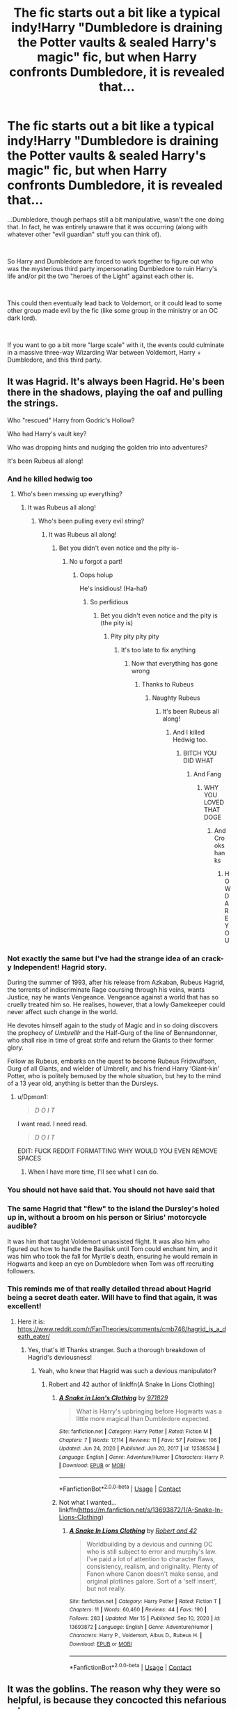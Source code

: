 #+TITLE: The fic starts out a bit like a typical indy!Harry "Dumbledore is draining the Potter vaults & sealed Harry's magic" fic, but when Harry confronts Dumbledore, it is revealed that...

* The fic starts out a bit like a typical indy!Harry "Dumbledore is draining the Potter vaults & sealed Harry's magic" fic, but when Harry confronts Dumbledore, it is revealed that...
:PROPERTIES:
:Author: Niko_of_the_Stars
:Score: 146
:DateUnix: 1615946022.0
:DateShort: 2021-Mar-17
:FlairText: Prompt
:END:
...Dumbledore, though perhaps still a bit manipulative, wasn't the one doing that. In fact, he was entirely unaware that it was occurring (along with whatever other "evil guardian" stuff you can think of).

​

So Harry and Dumbledore are forced to work together to figure out who was the mysterious third party impersonating Dumbledore to ruin Harry's life and/or pit the two "heroes of the Light" against each other is.

​

This could then eventually lead back to Voldemort, or it could lead to some other group made evil by the fic (like some group in the ministry or an OC dark lord).

​

If you want to go a bit more "large scale" with it, the events could culminate in a massive three-way Wizarding War between Voldemort, Harry + Dumbledore, and this third party.


** It was Hagrid. It's always been Hagrid. He's been there in the shadows, playing the oaf and pulling the strings.

Who "rescued" Harry from Godric's Hollow?

Who had Harry's vault key?

Who was dropping hints and nudging the golden trio into adventures?

It's been Rubeus all along!
:PROPERTIES:
:Author: dannylouisiana
:Score: 120
:DateUnix: 1615967496.0
:DateShort: 2021-Mar-17
:END:

*** And he killed hedwig too
:PROPERTIES:
:Author: Sh0ckWav3_
:Score: 40
:DateUnix: 1615970687.0
:DateShort: 2021-Mar-17
:END:

**** Who's been messing up everything?
:PROPERTIES:
:Author: Riddle-in-a-Box
:Score: 17
:DateUnix: 1615987355.0
:DateShort: 2021-Mar-17
:END:

***** It was Rubeus all along!
:PROPERTIES:
:Author: FrozenDeity17
:Score: 18
:DateUnix: 1615997165.0
:DateShort: 2021-Mar-17
:END:

****** Who's been pulling every evil string?
:PROPERTIES:
:Author: Riddle-in-a-Box
:Score: 12
:DateUnix: 1615997811.0
:DateShort: 2021-Mar-17
:END:

******* It was Rubeus all along!
:PROPERTIES:
:Author: FrozenDeity17
:Score: 12
:DateUnix: 1615997975.0
:DateShort: 2021-Mar-17
:END:

******** Bet you didn't even notice and the pity is-
:PROPERTIES:
:Author: Riddle-in-a-Box
:Score: 9
:DateUnix: 1615998270.0
:DateShort: 2021-Mar-17
:END:

********* No u forgot a part!
:PROPERTIES:
:Author: FrozenDeity17
:Score: 5
:DateUnix: 1615999346.0
:DateShort: 2021-Mar-17
:END:

********** Oops holup

He's insidious! (Ha-ha!)
:PROPERTIES:
:Author: Riddle-in-a-Box
:Score: 6
:DateUnix: 1615999617.0
:DateShort: 2021-Mar-17
:END:

*********** So perfidious
:PROPERTIES:
:Author: FrozenDeity17
:Score: 6
:DateUnix: 1615999834.0
:DateShort: 2021-Mar-17
:END:

************ Bet you didn't even notice and the pity is (the pity is)
:PROPERTIES:
:Author: Riddle-in-a-Box
:Score: 4
:DateUnix: 1615999998.0
:DateShort: 2021-Mar-17
:END:

************* Pity pity pity pity
:PROPERTIES:
:Author: FrozenDeity17
:Score: 4
:DateUnix: 1616000398.0
:DateShort: 2021-Mar-17
:END:

************** It's too late to fix anything
:PROPERTIES:
:Author: Riddle-in-a-Box
:Score: 4
:DateUnix: 1616000428.0
:DateShort: 2021-Mar-17
:END:

*************** Now that everything has gone wrong
:PROPERTIES:
:Author: FrozenDeity17
:Score: 4
:DateUnix: 1616000457.0
:DateShort: 2021-Mar-17
:END:

**************** Thanks to Rubeus
:PROPERTIES:
:Author: Riddle-in-a-Box
:Score: 4
:DateUnix: 1616000647.0
:DateShort: 2021-Mar-17
:END:

***************** Naughty Rubeus
:PROPERTIES:
:Author: FrozenDeity17
:Score: 4
:DateUnix: 1616006415.0
:DateShort: 2021-Mar-17
:END:

****************** It's been Rubeus all along!
:PROPERTIES:
:Author: Riddle-in-a-Box
:Score: 5
:DateUnix: 1616006537.0
:DateShort: 2021-Mar-17
:END:

******************* And I killed Hedwig too.
:PROPERTIES:
:Author: FrozenDeity17
:Score: 4
:DateUnix: 1616006587.0
:DateShort: 2021-Mar-17
:END:

******************** BITCH YOU DID WHAT
:PROPERTIES:
:Author: Riddle-in-a-Box
:Score: 3
:DateUnix: 1616008268.0
:DateShort: 2021-Mar-17
:END:

********************* And Fang
:PROPERTIES:
:Author: FrozenDeity17
:Score: 4
:DateUnix: 1616008289.0
:DateShort: 2021-Mar-17
:END:

********************** WHY YOU LOVED THAT DOGE
:PROPERTIES:
:Author: Riddle-in-a-Box
:Score: 5
:DateUnix: 1616008332.0
:DateShort: 2021-Mar-17
:END:

*********************** And Crookshanks
:PROPERTIES:
:Author: FrozenDeity17
:Score: 4
:DateUnix: 1616008376.0
:DateShort: 2021-Mar-17
:END:

************************ HOW DARE YOU
:PROPERTIES:
:Author: Riddle-in-a-Box
:Score: 3
:DateUnix: 1616008699.0
:DateShort: 2021-Mar-17
:END:


*** Not exactly the same but I've had the strange idea of an crack-y Independent! Hagrid story.

During the summer of 1993, after his release from Azkaban, Rubeus Hagrid, the torrents of indiscriminate Rage coursing through his veins, wants Justice, nay he wants Vengeance. Vengeance against a world that has so cruelly treated him so. He realises, however, that a lowly Gamekeeper could never affect such change in the world.

He devotes himself again to the study of Magic and in so doing discovers the prophecy of /Umbrelllr/ and the Half-Gurg of the line of Bennandonner, who shall rise in time of great strife and return the Giants to their former glory.

Follow as Rubeus, embarks on the quest to become Rubeus Fridwulfson, Gurg of all Giants, and wielder of Umbrellr, and his friend Harry ‘Giant-kin' Potter, who is politely bemused by the whole situation, but hey to the mind of a 13 year old, anything is better than the Dursleys.
:PROPERTIES:
:Author: Duvkav1
:Score: 33
:DateUnix: 1615973474.0
:DateShort: 2021-Mar-17
:END:

**** u/Dpmon1:
#+begin_quote
  /D O I T/
#+end_quote

I want read. I need read.

#+begin_quote
  /D O I T/
#+end_quote

EDIT: FUCK REDDIT FORMATTING WHY WOULD YOU EVEN REMOVE SPACES
:PROPERTIES:
:Author: Dpmon1
:Score: 8
:DateUnix: 1615992239.0
:DateShort: 2021-Mar-17
:END:

***** When I have more time, I'll see what I can do.
:PROPERTIES:
:Author: Duvkav1
:Score: 7
:DateUnix: 1615998601.0
:DateShort: 2021-Mar-17
:END:


*** You should not have said that. You should not have said that
:PROPERTIES:
:Author: captainofthelosers19
:Score: 5
:DateUnix: 1616016294.0
:DateShort: 2021-Mar-18
:END:


*** The same Hagrid that "flew" to the island the Dursley's holed up in, without a broom on his person or Sirius' motorcycle audible?

It was him that taught Voldemort unassisted flight. It was also him who figured out how to handle the Basilisk until Tom could enchant him, and it was him who took the fall for Myrtle's death, ensuring he would remain in Hogwarts and keep an eye on Dumbledore when Tom was off recruiting followers.
:PROPERTIES:
:Author: Uncommonality
:Score: 6
:DateUnix: 1616029020.0
:DateShort: 2021-Mar-18
:END:


*** This reminds me of that really detailed thread about Hagrid being a secret death eater. Will have to find that again, it was excellent!
:PROPERTIES:
:Author: gremilym
:Score: 16
:DateUnix: 1615971458.0
:DateShort: 2021-Mar-17
:END:

**** Here it is: [[https://www.reddit.com/r/FanTheories/comments/cmb746/hagrid_is_a_death_eater/]]
:PROPERTIES:
:Author: Brainstorm28
:Score: 8
:DateUnix: 1615989232.0
:DateShort: 2021-Mar-17
:END:

***** Yes, that's it! Thanks stranger. Such a thorough breakdown of Hagrid's deviousness!
:PROPERTIES:
:Author: gremilym
:Score: 4
:DateUnix: 1615991734.0
:DateShort: 2021-Mar-17
:END:

****** Yeah, who knew that Hagrid was such a devious manipulator?
:PROPERTIES:
:Author: Brainstorm28
:Score: 3
:DateUnix: 1615991822.0
:DateShort: 2021-Mar-17
:END:

******* Robert and 42 author of linkffn(A Snake In Lions Clothing)
:PROPERTIES:
:Author: DeDe_at_it_again
:Score: 3
:DateUnix: 1616020250.0
:DateShort: 2021-Mar-18
:END:

******** [[https://www.fanfiction.net/s/12538534/1/][*/A Snake in Lion's Clothing/*]] by [[https://www.fanfiction.net/u/9362548/971829][/971829/]]

#+begin_quote
  What is Harry's upbringing before Hogwarts was a little more magical than Dumbledore expected.
#+end_quote

^{/Site/:} ^{fanfiction.net} ^{*|*} ^{/Category/:} ^{Harry} ^{Potter} ^{*|*} ^{/Rated/:} ^{Fiction} ^{M} ^{*|*} ^{/Chapters/:} ^{7} ^{*|*} ^{/Words/:} ^{17,114} ^{*|*} ^{/Reviews/:} ^{11} ^{*|*} ^{/Favs/:} ^{57} ^{*|*} ^{/Follows/:} ^{106} ^{*|*} ^{/Updated/:} ^{Jun} ^{24,} ^{2020} ^{*|*} ^{/Published/:} ^{Jun} ^{20,} ^{2017} ^{*|*} ^{/id/:} ^{12538534} ^{*|*} ^{/Language/:} ^{English} ^{*|*} ^{/Genre/:} ^{Adventure/Humor} ^{*|*} ^{/Characters/:} ^{Harry} ^{P.} ^{*|*} ^{/Download/:} ^{[[http://www.ff2ebook.com/old/ffn-bot/index.php?id=12538534&source=ff&filetype=epub][EPUB]]} ^{or} ^{[[http://www.ff2ebook.com/old/ffn-bot/index.php?id=12538534&source=ff&filetype=mobi][MOBI]]}

--------------

*FanfictionBot*^{2.0.0-beta} | [[https://github.com/FanfictionBot/reddit-ffn-bot/wiki/Usage][Usage]] | [[https://www.reddit.com/message/compose?to=tusing][Contact]]
:PROPERTIES:
:Author: FanfictionBot
:Score: 2
:DateUnix: 1616020277.0
:DateShort: 2021-Mar-18
:END:


******** Not what I wanted... linkffn([[https://m.fanfiction.net/s/13693872/1/A-Snake-In-Lions-Clothing]])
:PROPERTIES:
:Author: DeDe_at_it_again
:Score: 2
:DateUnix: 1616020365.0
:DateShort: 2021-Mar-18
:END:

********* [[https://www.fanfiction.net/s/13693872/1/][*/A Snake In Lions Clothing/*]] by [[https://www.fanfiction.net/u/6467456/Robert-and-42][/Robert and 42/]]

#+begin_quote
  Worldbuilding by a devious and cunning OC who is still subject to error and murphy's law. I've paid a lot of attention to character flaws, consistency, realism, and originality. Plenty of Fanon where Canon doesn't make sense, and original plotlines galore. Sort of a 'self insert', but not really.
#+end_quote

^{/Site/:} ^{fanfiction.net} ^{*|*} ^{/Category/:} ^{Harry} ^{Potter} ^{*|*} ^{/Rated/:} ^{Fiction} ^{T} ^{*|*} ^{/Chapters/:} ^{11} ^{*|*} ^{/Words/:} ^{60,460} ^{*|*} ^{/Reviews/:} ^{44} ^{*|*} ^{/Favs/:} ^{190} ^{*|*} ^{/Follows/:} ^{283} ^{*|*} ^{/Updated/:} ^{Mar} ^{15} ^{*|*} ^{/Published/:} ^{Sep} ^{10,} ^{2020} ^{*|*} ^{/id/:} ^{13693872} ^{*|*} ^{/Language/:} ^{English} ^{*|*} ^{/Genre/:} ^{Adventure/Humor} ^{*|*} ^{/Characters/:} ^{Harry} ^{P.,} ^{Voldemort,} ^{Albus} ^{D.,} ^{Rubeus} ^{H.} ^{*|*} ^{/Download/:} ^{[[http://www.ff2ebook.com/old/ffn-bot/index.php?id=13693872&source=ff&filetype=epub][EPUB]]} ^{or} ^{[[http://www.ff2ebook.com/old/ffn-bot/index.php?id=13693872&source=ff&filetype=mobi][MOBI]]}

--------------

*FanfictionBot*^{2.0.0-beta} | [[https://github.com/FanfictionBot/reddit-ffn-bot/wiki/Usage][Usage]] | [[https://www.reddit.com/message/compose?to=tusing][Contact]]
:PROPERTIES:
:Author: FanfictionBot
:Score: 2
:DateUnix: 1616020384.0
:DateShort: 2021-Mar-18
:END:


** It was the goblins. The reason why they were so helpful, is because they concocted this nefarious scheme
:PROPERTIES:
:Author: Princely-Principals
:Score: 95
:DateUnix: 1615958333.0
:DateShort: 2021-Mar-17
:END:

*** Silence Fudge, you are not gonna bake them into pies!
:PROPERTIES:
:Author: daniboyi
:Score: 27
:DateUnix: 1615975975.0
:DateShort: 2021-Mar-17
:END:


** Oh!!! I know, I know! It leads back to a dark legion of magical authors led by Rita Skeeter and Gilderoy Lockhart. They were out to sell an interesting story about the oppressed Boy Who Lived. The pain and hysteria they sowed brought them joy and satisfaction. In the ultimate showdown between good and evil we find out which is more powerful: the wand or the quill.
:PROPERTIES:
:Author: Fit_Custard4195
:Score: 42
:DateUnix: 1615952719.0
:DateShort: 2021-Mar-17
:END:

*** Rita's been taking the money from the vaults as "payment for her services" in "uncovering the truth"

Gilderoy just thought no one would notice. And probably Confunded the goblins to some extent- oh! It could kick off another goblin war!
:PROPERTIES:
:Author: jesterxgirl
:Score: 23
:DateUnix: 1615954147.0
:DateShort: 2021-Mar-17
:END:

**** Ha! Definitely. And the Dark Legion are hoping for another Goblin-Wizard war. Do you know how many books they've sold about the last ones?
:PROPERTIES:
:Author: Fit_Custard4195
:Score: 14
:DateUnix: 1615954371.0
:DateShort: 2021-Mar-17
:END:

***** Which is of course why they need Dumbledore out of the way- he's actually a competent and dedicated Headmaster and refuses to add their subpar textbooks and needless "New editions" to the Hogwarts Curriculum.
:PROPERTIES:
:Author: CenturionShishKebab
:Score: 6
:DateUnix: 1615987628.0
:DateShort: 2021-Mar-17
:END:


*** /slaps the table/ This is the fic we need!
:PROPERTIES:
:Author: Japanese_Lasagna
:Score: 6
:DateUnix: 1615953029.0
:DateShort: 2021-Mar-17
:END:

**** I've read a mystery fic once with Rita Skeeter being the evil mastermind of everything, I thought it was quite a nice twist.
:PROPERTIES:
:Author: SubstantialSherbert
:Score: 3
:DateUnix: 1616108733.0
:DateShort: 2021-Mar-19
:END:

***** Do you remember the name of it? I'd read it.
:PROPERTIES:
:Author: Japanese_Lasagna
:Score: 2
:DateUnix: 1616110359.0
:DateShort: 2021-Mar-19
:END:

****** linkffn(Soul Thief by Walter Sobchak) Dunno if the bot'll work, but that's the fic.
:PROPERTIES:
:Author: SubstantialSherbert
:Score: 3
:DateUnix: 1616114066.0
:DateShort: 2021-Mar-19
:END:

******* [[https://www.fanfiction.net/s/6479080/1/][*/Soul Thief/*]] by [[https://www.fanfiction.net/u/2611579/Walter-Sobchak][/Walter Sobchak/]]

#+begin_quote
  5 Years after defeating Voldemort, a simple error of judgment leads to catastrophe for Harry Potter. Hermione has to battle to reclaim her dearest friend and Harry must uncover the conspiracy that threatens them all in order to save a once bitter enemy.
#+end_quote

^{/Site/:} ^{fanfiction.net} ^{*|*} ^{/Category/:} ^{Harry} ^{Potter} ^{*|*} ^{/Rated/:} ^{Fiction} ^{M} ^{*|*} ^{/Chapters/:} ^{26} ^{*|*} ^{/Words/:} ^{140,713} ^{*|*} ^{/Reviews/:} ^{369} ^{*|*} ^{/Favs/:} ^{831} ^{*|*} ^{/Follows/:} ^{324} ^{*|*} ^{/Updated/:} ^{Dec} ^{10,} ^{2010} ^{*|*} ^{/Published/:} ^{Nov} ^{15,} ^{2010} ^{*|*} ^{/Status/:} ^{Complete} ^{*|*} ^{/id/:} ^{6479080} ^{*|*} ^{/Language/:} ^{English} ^{*|*} ^{/Genre/:} ^{Mystery/Romance} ^{*|*} ^{/Characters/:} ^{<Harry} ^{P.,} ^{Hermione} ^{G.>} ^{*|*} ^{/Download/:} ^{[[http://www.ff2ebook.com/old/ffn-bot/index.php?id=6479080&source=ff&filetype=epub][EPUB]]} ^{or} ^{[[http://www.ff2ebook.com/old/ffn-bot/index.php?id=6479080&source=ff&filetype=mobi][MOBI]]}

--------------

*FanfictionBot*^{2.0.0-beta} | [[https://github.com/FanfictionBot/reddit-ffn-bot/wiki/Usage][Usage]] | [[https://www.reddit.com/message/compose?to=tusing][Contact]]
:PROPERTIES:
:Author: FanfictionBot
:Score: 2
:DateUnix: 1616114090.0
:DateShort: 2021-Mar-19
:END:


******* Thanks!
:PROPERTIES:
:Author: Japanese_Lasagna
:Score: 2
:DateUnix: 1616114715.0
:DateShort: 2021-Mar-19
:END:

******** You're welcome
:PROPERTIES:
:Author: SubstantialSherbert
:Score: 2
:DateUnix: 1616117670.0
:DateShort: 2021-Mar-19
:END:


** Well, if you wanted it to be slightly more serious even if with a funny premise, it could be the ministry.

With how horridly corrupt it actually is portrayed in the books, I could totally see them stealing money from wealthy orphans.

One fanfic I read had that be a thing. The office that deals with inheritances would use various tricks to steal money, leaving many 'non pureblood' orphans destitute.
:PROPERTIES:
:Author: Cyfric_G
:Score: 14
:DateUnix: 1615972243.0
:DateShort: 2021-Mar-17
:END:


** It was Ron. After years of living in his brothers' shadows and playing dumb, he's ready to take over the world, and he doesn't care who he hurts along the way.

(I love Ron I just read this prompt and my mind was like hmm what if👀)
:PROPERTIES:
:Author: randay17
:Score: 14
:DateUnix: 1615958647.0
:DateShort: 2021-Mar-17
:END:


** Well I remember reading a story with Grindelwald actually defeating Dumbledore during their epic duel and taking his place so something along those lines or he freed himself and is working against Dumbledore from the shadows.
:PROPERTIES:
:Author: 1Bobafett11
:Score: 5
:DateUnix: 1615979207.0
:DateShort: 2021-Mar-17
:END:


** I would read this. I actually might write it but if I do it'll take awhile.
:PROPERTIES:
:Author: AboutToStepOnASnake
:Score: 2
:DateUnix: 1616038869.0
:DateShort: 2021-Mar-18
:END:


** i would read the hell out of this fic
:PROPERTIES:
:Author: Nalpona_Freesun
:Score: 1
:DateUnix: 1615961282.0
:DateShort: 2021-Mar-17
:END:


** We need this.. ✋✋✋👍
:PROPERTIES:
:Author: Scary_Treant_229
:Score: 1
:DateUnix: 1615969331.0
:DateShort: 2021-Mar-17
:END:


** Remind me! 1week
:PROPERTIES:
:Author: Scary_Treant_229
:Score: 1
:DateUnix: 1615969348.0
:DateShort: 2021-Mar-17
:END:

*** I will be messaging you in 7 days on [[http://www.wolframalpha.com/input/?i=2021-03-24%2008:22:28%20UTC%20To%20Local%20Time][*2021-03-24 08:22:28 UTC*]] to remind you of [[https://www.reddit.com/r/HPfanfiction/comments/m6p9va/the_fic_starts_out_a_bit_like_a_typical_indyharry/gr7uagc/?context=3][*this link*]]

[[https://www.reddit.com/message/compose/?to=RemindMeBot&subject=Reminder&message=%5Bhttps%3A%2F%2Fwww.reddit.com%2Fr%2FHPfanfiction%2Fcomments%2Fm6p9va%2Fthe_fic_starts_out_a_bit_like_a_typical_indyharry%2Fgr7uagc%2F%5D%0A%0ARemindMe%21%202021-03-24%2008%3A22%3A28%20UTC][*3 OTHERS CLICKED THIS LINK*]] to send a PM to also be reminded and to reduce spam.

^{Parent commenter can} [[https://www.reddit.com/message/compose/?to=RemindMeBot&subject=Delete%20Comment&message=Delete%21%20m6p9va][^{delete this message to hide from others.}]]

--------------

[[https://www.reddit.com/r/RemindMeBot/comments/e1bko7/remindmebot_info_v21/][^{Info}]]

[[https://www.reddit.com/message/compose/?to=RemindMeBot&subject=Reminder&message=%5BLink%20or%20message%20inside%20square%20brackets%5D%0A%0ARemindMe%21%20Time%20period%20here][^{Custom}]]
[[https://www.reddit.com/message/compose/?to=RemindMeBot&subject=List%20Of%20Reminders&message=MyReminders%21][^{Your Reminders}]]
[[https://www.reddit.com/message/compose/?to=Watchful1&subject=RemindMeBot%20Feedback][^{Feedback}]]
:PROPERTIES:
:Author: RemindMeBot
:Score: 1
:DateUnix: 1615969391.0
:DateShort: 2021-Mar-17
:END:
